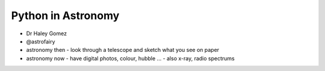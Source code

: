 Python in Astronomy
===================

* Dr Haley Gomez
* @astrofairy

* astronomy then - look through a telescope and sketch what you see on paper
* astronomy now - have digital photos, colour, hubble ... - also x-ray, radio spectrums
